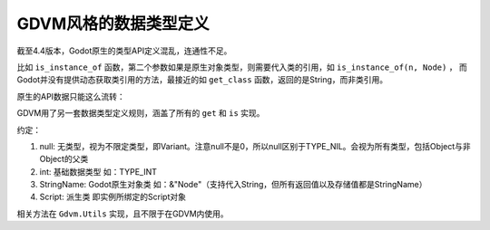GDVM风格的数据类型定义
=====================================

截至4.4版本，Godot原生的类型API定义混乱，连通性不足。

比如 ``is_instance_of`` 函数，第二个参数如果是原生对象类型，则需要代入类的引用，如 ``is_instance_of(n, Node)`` ，
而Godot并没有提供动态获取类引用的方法，最接近的如 ``get_class`` 函数，返回的是String，而非类引用。

原生的API数据只能这么流转：

.. mermaid::

	graph LR
		get_script-->is_instance_of
		type_of-->is_instance_of
		type_of-->type_string
		type_string-->prints
		get_class-->is_class

GDVM用了另一套数据类型定义规则，涵盖了所有的 ``get`` 和 ``is`` 实现。

约定：

#. null: 无类型，视为不限定类型，即Variant。注意null不是0，所以null区别于TYPE_NIL。会视为所有类型，包括Object与非Object的父类
#. int: 基础数据类型 如：TYPE_INT
#. StringName: Godot原生对象类 如：&"Node"（支持代入String，但所有返回值以及存储值都是StringName）
#. Script: 派生类 即实例所绑定的Script对象

相关方法在 ``Gdvm.Utils`` 实现，且不限于在GDVM内使用。